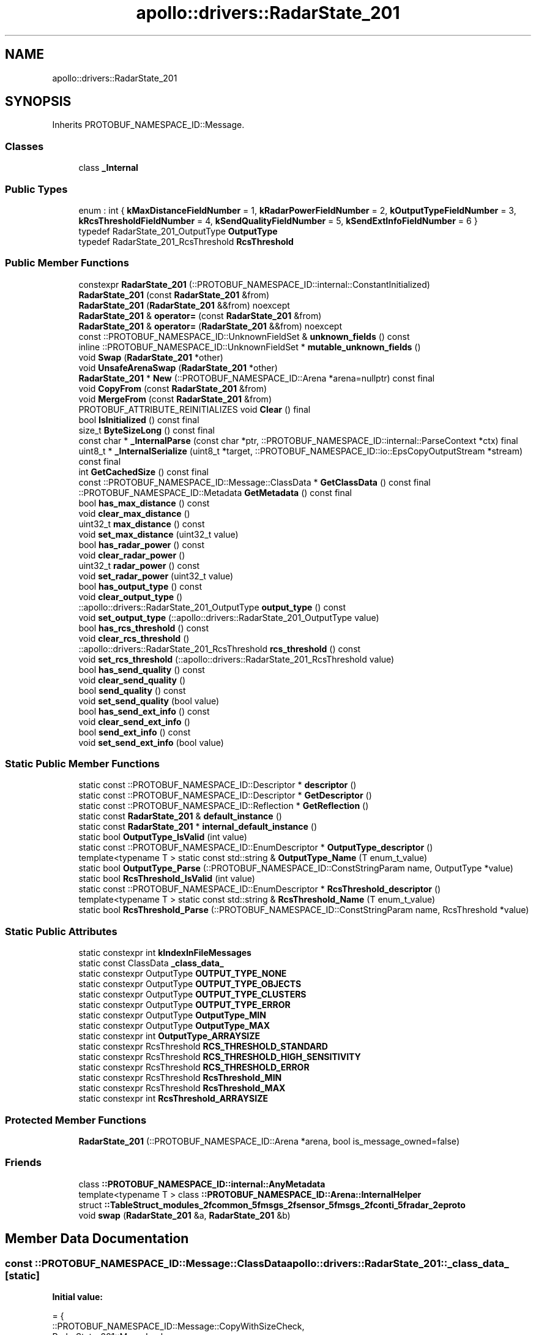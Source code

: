 .TH "apollo::drivers::RadarState_201" 3 "Sun Sep 3 2023" "Version 8.0" "Cyber-Cmake" \" -*- nroff -*-
.ad l
.nh
.SH NAME
apollo::drivers::RadarState_201
.SH SYNOPSIS
.br
.PP
.PP
Inherits PROTOBUF_NAMESPACE_ID::Message\&.
.SS "Classes"

.in +1c
.ti -1c
.RI "class \fB_Internal\fP"
.br
.in -1c
.SS "Public Types"

.in +1c
.ti -1c
.RI "enum : int { \fBkMaxDistanceFieldNumber\fP = 1, \fBkRadarPowerFieldNumber\fP = 2, \fBkOutputTypeFieldNumber\fP = 3, \fBkRcsThresholdFieldNumber\fP = 4, \fBkSendQualityFieldNumber\fP = 5, \fBkSendExtInfoFieldNumber\fP = 6 }"
.br
.ti -1c
.RI "typedef RadarState_201_OutputType \fBOutputType\fP"
.br
.ti -1c
.RI "typedef RadarState_201_RcsThreshold \fBRcsThreshold\fP"
.br
.in -1c
.SS "Public Member Functions"

.in +1c
.ti -1c
.RI "constexpr \fBRadarState_201\fP (::PROTOBUF_NAMESPACE_ID::internal::ConstantInitialized)"
.br
.ti -1c
.RI "\fBRadarState_201\fP (const \fBRadarState_201\fP &from)"
.br
.ti -1c
.RI "\fBRadarState_201\fP (\fBRadarState_201\fP &&from) noexcept"
.br
.ti -1c
.RI "\fBRadarState_201\fP & \fBoperator=\fP (const \fBRadarState_201\fP &from)"
.br
.ti -1c
.RI "\fBRadarState_201\fP & \fBoperator=\fP (\fBRadarState_201\fP &&from) noexcept"
.br
.ti -1c
.RI "const ::PROTOBUF_NAMESPACE_ID::UnknownFieldSet & \fBunknown_fields\fP () const"
.br
.ti -1c
.RI "inline ::PROTOBUF_NAMESPACE_ID::UnknownFieldSet * \fBmutable_unknown_fields\fP ()"
.br
.ti -1c
.RI "void \fBSwap\fP (\fBRadarState_201\fP *other)"
.br
.ti -1c
.RI "void \fBUnsafeArenaSwap\fP (\fBRadarState_201\fP *other)"
.br
.ti -1c
.RI "\fBRadarState_201\fP * \fBNew\fP (::PROTOBUF_NAMESPACE_ID::Arena *arena=nullptr) const final"
.br
.ti -1c
.RI "void \fBCopyFrom\fP (const \fBRadarState_201\fP &from)"
.br
.ti -1c
.RI "void \fBMergeFrom\fP (const \fBRadarState_201\fP &from)"
.br
.ti -1c
.RI "PROTOBUF_ATTRIBUTE_REINITIALIZES void \fBClear\fP () final"
.br
.ti -1c
.RI "bool \fBIsInitialized\fP () const final"
.br
.ti -1c
.RI "size_t \fBByteSizeLong\fP () const final"
.br
.ti -1c
.RI "const char * \fB_InternalParse\fP (const char *ptr, ::PROTOBUF_NAMESPACE_ID::internal::ParseContext *ctx) final"
.br
.ti -1c
.RI "uint8_t * \fB_InternalSerialize\fP (uint8_t *target, ::PROTOBUF_NAMESPACE_ID::io::EpsCopyOutputStream *stream) const final"
.br
.ti -1c
.RI "int \fBGetCachedSize\fP () const final"
.br
.ti -1c
.RI "const ::PROTOBUF_NAMESPACE_ID::Message::ClassData * \fBGetClassData\fP () const final"
.br
.ti -1c
.RI "::PROTOBUF_NAMESPACE_ID::Metadata \fBGetMetadata\fP () const final"
.br
.ti -1c
.RI "bool \fBhas_max_distance\fP () const"
.br
.ti -1c
.RI "void \fBclear_max_distance\fP ()"
.br
.ti -1c
.RI "uint32_t \fBmax_distance\fP () const"
.br
.ti -1c
.RI "void \fBset_max_distance\fP (uint32_t value)"
.br
.ti -1c
.RI "bool \fBhas_radar_power\fP () const"
.br
.ti -1c
.RI "void \fBclear_radar_power\fP ()"
.br
.ti -1c
.RI "uint32_t \fBradar_power\fP () const"
.br
.ti -1c
.RI "void \fBset_radar_power\fP (uint32_t value)"
.br
.ti -1c
.RI "bool \fBhas_output_type\fP () const"
.br
.ti -1c
.RI "void \fBclear_output_type\fP ()"
.br
.ti -1c
.RI "::apollo::drivers::RadarState_201_OutputType \fBoutput_type\fP () const"
.br
.ti -1c
.RI "void \fBset_output_type\fP (::apollo::drivers::RadarState_201_OutputType value)"
.br
.ti -1c
.RI "bool \fBhas_rcs_threshold\fP () const"
.br
.ti -1c
.RI "void \fBclear_rcs_threshold\fP ()"
.br
.ti -1c
.RI "::apollo::drivers::RadarState_201_RcsThreshold \fBrcs_threshold\fP () const"
.br
.ti -1c
.RI "void \fBset_rcs_threshold\fP (::apollo::drivers::RadarState_201_RcsThreshold value)"
.br
.ti -1c
.RI "bool \fBhas_send_quality\fP () const"
.br
.ti -1c
.RI "void \fBclear_send_quality\fP ()"
.br
.ti -1c
.RI "bool \fBsend_quality\fP () const"
.br
.ti -1c
.RI "void \fBset_send_quality\fP (bool value)"
.br
.ti -1c
.RI "bool \fBhas_send_ext_info\fP () const"
.br
.ti -1c
.RI "void \fBclear_send_ext_info\fP ()"
.br
.ti -1c
.RI "bool \fBsend_ext_info\fP () const"
.br
.ti -1c
.RI "void \fBset_send_ext_info\fP (bool value)"
.br
.in -1c
.SS "Static Public Member Functions"

.in +1c
.ti -1c
.RI "static const ::PROTOBUF_NAMESPACE_ID::Descriptor * \fBdescriptor\fP ()"
.br
.ti -1c
.RI "static const ::PROTOBUF_NAMESPACE_ID::Descriptor * \fBGetDescriptor\fP ()"
.br
.ti -1c
.RI "static const ::PROTOBUF_NAMESPACE_ID::Reflection * \fBGetReflection\fP ()"
.br
.ti -1c
.RI "static const \fBRadarState_201\fP & \fBdefault_instance\fP ()"
.br
.ti -1c
.RI "static const \fBRadarState_201\fP * \fBinternal_default_instance\fP ()"
.br
.ti -1c
.RI "static bool \fBOutputType_IsValid\fP (int value)"
.br
.ti -1c
.RI "static const ::PROTOBUF_NAMESPACE_ID::EnumDescriptor * \fBOutputType_descriptor\fP ()"
.br
.ti -1c
.RI "template<typename T > static const std::string & \fBOutputType_Name\fP (T enum_t_value)"
.br
.ti -1c
.RI "static bool \fBOutputType_Parse\fP (::PROTOBUF_NAMESPACE_ID::ConstStringParam name, OutputType *value)"
.br
.ti -1c
.RI "static bool \fBRcsThreshold_IsValid\fP (int value)"
.br
.ti -1c
.RI "static const ::PROTOBUF_NAMESPACE_ID::EnumDescriptor * \fBRcsThreshold_descriptor\fP ()"
.br
.ti -1c
.RI "template<typename T > static const std::string & \fBRcsThreshold_Name\fP (T enum_t_value)"
.br
.ti -1c
.RI "static bool \fBRcsThreshold_Parse\fP (::PROTOBUF_NAMESPACE_ID::ConstStringParam name, RcsThreshold *value)"
.br
.in -1c
.SS "Static Public Attributes"

.in +1c
.ti -1c
.RI "static constexpr int \fBkIndexInFileMessages\fP"
.br
.ti -1c
.RI "static const ClassData \fB_class_data_\fP"
.br
.ti -1c
.RI "static constexpr OutputType \fBOUTPUT_TYPE_NONE\fP"
.br
.ti -1c
.RI "static constexpr OutputType \fBOUTPUT_TYPE_OBJECTS\fP"
.br
.ti -1c
.RI "static constexpr OutputType \fBOUTPUT_TYPE_CLUSTERS\fP"
.br
.ti -1c
.RI "static constexpr OutputType \fBOUTPUT_TYPE_ERROR\fP"
.br
.ti -1c
.RI "static constexpr OutputType \fBOutputType_MIN\fP"
.br
.ti -1c
.RI "static constexpr OutputType \fBOutputType_MAX\fP"
.br
.ti -1c
.RI "static constexpr int \fBOutputType_ARRAYSIZE\fP"
.br
.ti -1c
.RI "static constexpr RcsThreshold \fBRCS_THRESHOLD_STANDARD\fP"
.br
.ti -1c
.RI "static constexpr RcsThreshold \fBRCS_THRESHOLD_HIGH_SENSITIVITY\fP"
.br
.ti -1c
.RI "static constexpr RcsThreshold \fBRCS_THRESHOLD_ERROR\fP"
.br
.ti -1c
.RI "static constexpr RcsThreshold \fBRcsThreshold_MIN\fP"
.br
.ti -1c
.RI "static constexpr RcsThreshold \fBRcsThreshold_MAX\fP"
.br
.ti -1c
.RI "static constexpr int \fBRcsThreshold_ARRAYSIZE\fP"
.br
.in -1c
.SS "Protected Member Functions"

.in +1c
.ti -1c
.RI "\fBRadarState_201\fP (::PROTOBUF_NAMESPACE_ID::Arena *arena, bool is_message_owned=false)"
.br
.in -1c
.SS "Friends"

.in +1c
.ti -1c
.RI "class \fB::PROTOBUF_NAMESPACE_ID::internal::AnyMetadata\fP"
.br
.ti -1c
.RI "template<typename T > class \fB::PROTOBUF_NAMESPACE_ID::Arena::InternalHelper\fP"
.br
.ti -1c
.RI "struct \fB::TableStruct_modules_2fcommon_5fmsgs_2fsensor_5fmsgs_2fconti_5fradar_2eproto\fP"
.br
.ti -1c
.RI "void \fBswap\fP (\fBRadarState_201\fP &a, \fBRadarState_201\fP &b)"
.br
.in -1c
.SH "Member Data Documentation"
.PP 
.SS "const ::PROTOBUF_NAMESPACE_ID::Message::ClassData apollo::drivers::RadarState_201::_class_data_\fC [static]\fP"
\fBInitial value:\fP
.PP
.nf
= {
    ::PROTOBUF_NAMESPACE_ID::Message::CopyWithSizeCheck,
    RadarState_201::MergeImpl
}
.fi
.SS "constexpr int apollo::drivers::RadarState_201::kIndexInFileMessages\fC [static]\fP, \fC [constexpr]\fP"
\fBInitial value:\fP
.PP
.nf
=
    2
.fi
.SS "constexpr RadarState_201_OutputType apollo::drivers::RadarState_201::OUTPUT_TYPE_CLUSTERS\fC [static]\fP, \fC [constexpr]\fP"
\fBInitial value:\fP
.PP
.nf
=
    RadarState_201_OutputType_OUTPUT_TYPE_CLUSTERS
.fi
.SS "constexpr RadarState_201_OutputType apollo::drivers::RadarState_201::OUTPUT_TYPE_ERROR\fC [static]\fP, \fC [constexpr]\fP"
\fBInitial value:\fP
.PP
.nf
=
    RadarState_201_OutputType_OUTPUT_TYPE_ERROR
.fi
.SS "constexpr RadarState_201_OutputType apollo::drivers::RadarState_201::OUTPUT_TYPE_NONE\fC [static]\fP, \fC [constexpr]\fP"
\fBInitial value:\fP
.PP
.nf
=
    RadarState_201_OutputType_OUTPUT_TYPE_NONE
.fi
.SS "constexpr RadarState_201_OutputType apollo::drivers::RadarState_201::OUTPUT_TYPE_OBJECTS\fC [static]\fP, \fC [constexpr]\fP"
\fBInitial value:\fP
.PP
.nf
=
    RadarState_201_OutputType_OUTPUT_TYPE_OBJECTS
.fi
.SS "constexpr int apollo::drivers::RadarState_201::OutputType_ARRAYSIZE\fC [static]\fP, \fC [constexpr]\fP"
\fBInitial value:\fP
.PP
.nf
=
    RadarState_201_OutputType_OutputType_ARRAYSIZE
.fi
.SS "constexpr RadarState_201_OutputType apollo::drivers::RadarState_201::OutputType_MAX\fC [static]\fP, \fC [constexpr]\fP"
\fBInitial value:\fP
.PP
.nf
=
    RadarState_201_OutputType_OutputType_MAX
.fi
.SS "constexpr RadarState_201_OutputType apollo::drivers::RadarState_201::OutputType_MIN\fC [static]\fP, \fC [constexpr]\fP"
\fBInitial value:\fP
.PP
.nf
=
    RadarState_201_OutputType_OutputType_MIN
.fi
.SS "constexpr RadarState_201_RcsThreshold apollo::drivers::RadarState_201::RCS_THRESHOLD_ERROR\fC [static]\fP, \fC [constexpr]\fP"
\fBInitial value:\fP
.PP
.nf
=
    RadarState_201_RcsThreshold_RCS_THRESHOLD_ERROR
.fi
.SS "constexpr RadarState_201_RcsThreshold apollo::drivers::RadarState_201::RCS_THRESHOLD_HIGH_SENSITIVITY\fC [static]\fP, \fC [constexpr]\fP"
\fBInitial value:\fP
.PP
.nf
=
    RadarState_201_RcsThreshold_RCS_THRESHOLD_HIGH_SENSITIVITY
.fi
.SS "constexpr RadarState_201_RcsThreshold apollo::drivers::RadarState_201::RCS_THRESHOLD_STANDARD\fC [static]\fP, \fC [constexpr]\fP"
\fBInitial value:\fP
.PP
.nf
=
    RadarState_201_RcsThreshold_RCS_THRESHOLD_STANDARD
.fi
.SS "constexpr int apollo::drivers::RadarState_201::RcsThreshold_ARRAYSIZE\fC [static]\fP, \fC [constexpr]\fP"
\fBInitial value:\fP
.PP
.nf
=
    RadarState_201_RcsThreshold_RcsThreshold_ARRAYSIZE
.fi
.SS "constexpr RadarState_201_RcsThreshold apollo::drivers::RadarState_201::RcsThreshold_MAX\fC [static]\fP, \fC [constexpr]\fP"
\fBInitial value:\fP
.PP
.nf
=
    RadarState_201_RcsThreshold_RcsThreshold_MAX
.fi
.SS "constexpr RadarState_201_RcsThreshold apollo::drivers::RadarState_201::RcsThreshold_MIN\fC [static]\fP, \fC [constexpr]\fP"
\fBInitial value:\fP
.PP
.nf
=
    RadarState_201_RcsThreshold_RcsThreshold_MIN
.fi


.SH "Author"
.PP 
Generated automatically by Doxygen for Cyber-Cmake from the source code\&.
